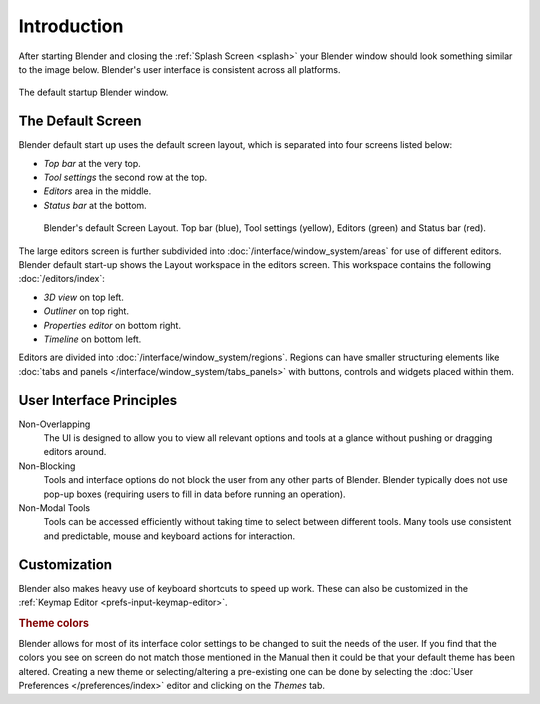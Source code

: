 
************
Introduction
************

After starting Blender and closing the :ref:`Splash Screen <splash>`
your Blender window should look something similar to the image below.
Blender's user interface is consistent across all platforms.

.. figure:: /images/interface_window-system_introduction_default-startup.png
   :align: center

   The default startup Blender window.

The Default Screen
==================

Blender default start up uses the default screen layout, which is
separated into four screens listed below:

- *Top bar* at the very top.
- *Tool settings* the second row at the top.
- *Editors* area in the middle.
- *Status bar* at the bottom.

.. figure:: /images/interface_window-system_introduction_default-screen.png

   Blender's default Screen Layout. Top bar (blue), Tool settings
   (yellow), Editors (green) and Status bar (red).

The large editors screen is further subdivided into
:doc:`/interface/window_system/areas` for use of different
editors. Blender default start-up shows the Layout workspace in the
editors screen. This workspace contains the following :doc:`/editors/index`:

- *3D view* on top left.
- *Outliner* on top right.
- *Properties editor* on bottom right.
- *Timeline* on bottom left.
  
Editors are divided into :doc:`/interface/window_system/regions`.
Regions can have smaller structuring elements like
:doc:`tabs and panels </interface/window_system/tabs_panels>`
with buttons, controls and widgets placed within them.


User Interface Principles
=========================

Non-Overlapping
   The UI is designed to allow you to view all relevant options and tools at a glance
   without pushing or dragging editors around.

Non-Blocking
   Tools and interface options do not block the user from any other parts of Blender.
   Blender typically does not use pop-up boxes
   (requiring users to fill in data before running an operation).

Non-Modal Tools
   Tools can be accessed efficiently without taking time to select between different tools.
   Many tools use consistent and predictable, mouse and keyboard actions for interaction.


Customization
=============

Blender also makes heavy use of keyboard shortcuts to speed up work.
These can also be customized in the :ref:`Keymap Editor <prefs-input-keymap-editor>`.


.. rubric:: Theme colors

Blender allows for most of its interface color settings to be changed to suit the needs of the user.
If you find that the colors you see on screen do not match those mentioned
in the Manual then it could be that your default theme has been altered.
Creating a new theme or selecting/altering a pre-existing one can be done by selecting
the :doc:`User Preferences </preferences/index>` editor and clicking on the *Themes* tab.
